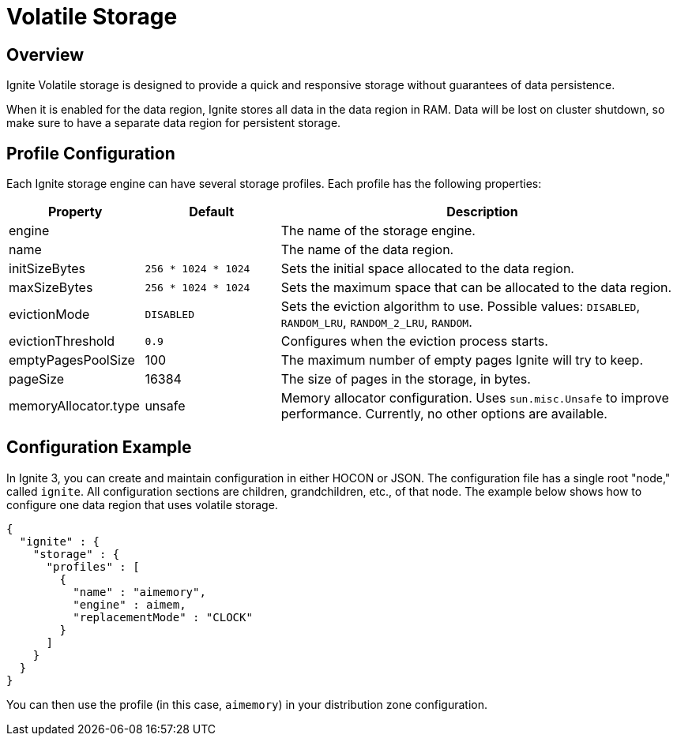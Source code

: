 // Licensed to the Apache Software Foundation (ASF) under one or more
// contributor license agreements.  See the NOTICE file distributed with
// this work for additional information regarding copyright ownership.
// The ASF licenses this file to You under the Apache License, Version 2.0
// (the "License"); you may not use this file except in compliance with
// the License.  You may obtain a copy of the License at
//
// http://www.apache.org/licenses/LICENSE-2.0
//
// Unless required by applicable law or agreed to in writing, software
// distributed under the License is distributed on an "AS IS" BASIS,
// WITHOUT WARRANTIES OR CONDITIONS OF ANY KIND, either express or implied.
// See the License for the specific language governing permissions and
// limitations under the License.
= Volatile Storage

== Overview

Ignite Volatile storage is designed to provide a quick and responsive storage without guarantees of data persistence.

When it is enabled for the data region, Ignite stores all data in the data region in RAM. Data will be lost on cluster shutdown, so make sure to have a separate data region for persistent storage.

== Profile Configuration

Each Ignite storage engine can have several storage profiles. Each profile has the following properties:

[cols="1,1,3",opts="header", stripes=none]
|===
|Property|Default|Description

|engine|| The name of the storage engine.
|name|| The name of the data region.
|initSizeBytes|`256 * 1024 * 1024`| Sets the initial space allocated to the data region.
|maxSizeBytes|`256 * 1024 * 1024`| Sets the maximum space that can be allocated to the data region.
|evictionMode|`DISABLED`| Sets the eviction algorithm to use. Possible values: `DISABLED`, `RANDOM_LRU`, `RANDOM_2_LRU`, `RANDOM`.
|evictionThreshold|`0.9`| Configures when the eviction process starts.
|emptyPagesPoolSize|100| The maximum number of empty pages Ignite will try to keep.
|pageSize|16384| The size of pages in the storage, in bytes.
|memoryAllocator.type|unsafe|Memory allocator configuration. Uses `sun.misc.Unsafe` to improve performance. Currently, no other options are available.
|===

== Configuration Example

In Ignite 3, you can create and maintain configuration in either HOCON or JSON. The configuration file has a single root "node," called `ignite`. All configuration sections are children, grandchildren, etc., of that node. The example below shows how to configure one data region that uses volatile storage.

[source, json]
----
{
  "ignite" : {
    "storage" : {
      "profiles" : [
        {
          "name" : "aimemory",
          "engine" : aimem,
          "replacementMode" : "CLOCK"                
        }
      ]
    }
  }
}
----

You can then use the profile (in this case, `aimemory`) in your distribution zone configuration.
